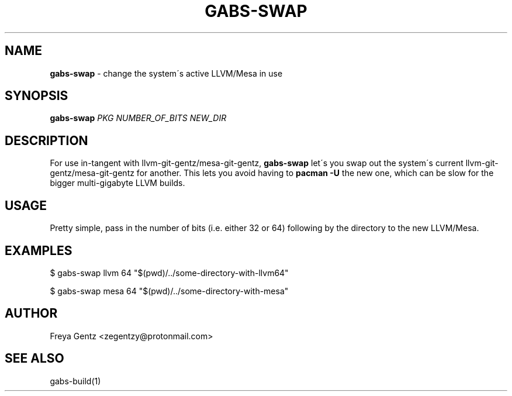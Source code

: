 .\" generated with Ronn/v0.7.3
.\" http://github.com/rtomayko/ronn/tree/0.7.3
.
.TH "GABS\-SWAP" "1" "January 2020" "" ""
.
.SH "NAME"
\fBgabs\-swap\fR \- change the system\'s active LLVM/Mesa in use
.
.SH "SYNOPSIS"
\fBgabs\-swap\fR \fIPKG\fR \fINUMBER_OF_BITS\fR \fINEW_DIR\fR
.
.SH "DESCRIPTION"
For use in\-tangent with llvm\-git\-gentz/mesa\-git\-gentz, \fBgabs\-swap\fR let\'s you swap out the system\'s current llvm\-git\-gentz/mesa\-git\-gentz for another\. This lets you avoid having to \fBpacman \-U\fR the new one, which can be slow for the bigger multi\-gigabyte LLVM builds\.
.
.SH "USAGE"
Pretty simple, pass in the number of bits (i\.e\. either 32 or 64) following by the directory to the new LLVM/Mesa\.
.
.SH "EXAMPLES"
.
.nf

$ gabs\-swap llvm 64 "$(pwd)/\.\./some\-directory\-with\-llvm64"

$ gabs\-swap mesa 64 "$(pwd)/\.\./some\-directory\-with\-mesa"
.
.fi
.
.SH "AUTHOR"
Freya Gentz <zegentzy@protonmail\.com>
.
.SH "SEE ALSO"
gabs\-build(1)
